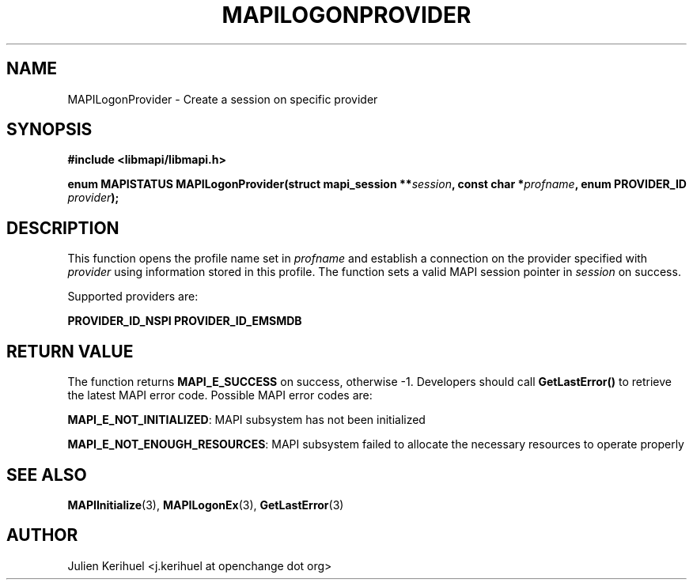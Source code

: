 .\" OpenChange Project Libraries Man Pages
.\"
.\" This manpage is Copyright (C) 2007 Julien Kerihuel;
.\"
.\" Permission is granted to make and distribute verbatim copies of this
.\" manual provided the copyright notice and this permission notice are
.\" preserved on all copies.
.\"
.\" Permission is granted to copy and distribute modified versions of this
.\" manual under the conditions for verbatim copying, provided that the
.\" entire resulting derived work is distributed under the terms of a
.\" permission notice identical to this one.
.\" 
.\" Since the OpenChange and Samba4 libraries are constantly changing, this
.\" manual page may be incorrect or out-of-date.  The author(s) assume no
.\" responsibility for errors or omissions, or for damages resulting from
.\" the use of the information contained herein.  The author(s) may not
.\" have taken the same level of care in the production of this manual,
.\" which is licensed free of charge, as they might when working
.\" professionally.
.\" 
.\" Formatted or processed versions of this manual, if unaccompanied by
.\" the source, must acknowledge the copyright and authors of this work.
.\"
.\" Process this file with
.\" groff -man -Tascii MAPILogonProvider.3
.\"

.TH MAPILOGONPROVIDER 3 2007-04-23 "OpenChange libmapi 0.2" "OpenChange Programmer's Manual"
.SH NAME
MAPILogonProvider \- Create a session on specific provider
.SH SYNOPSIS
.nf
.B #include <libmapi/libmapi.h>
.sp
.BI "enum MAPISTATUS MAPILogonProvider(struct mapi_session **" session ", const char *" profname ", enum PROVIDER_ID " provider ");"
.fi
.SH DESCRIPTION
This function opens the profile name set in
.IR profname 
and establish a connection on the provider specified with 
.IR provider
using information stored in this profile. The function sets a valid
MAPI session pointer in
.IR session 
on success.

Supported providers are:

.BR PROVIDER_ID_NSPI
.BR PROVIDER_ID_EMSMDB

.SH RETURN VALUE
The function returns
.BI MAPI_E_SUCCESS 
on success, otherwise -1. Developers should call
.B GetLastError()
to retrieve the latest MAPI error code. Possible MAPI error codes are:

.BR "MAPI_E_NOT_INITIALIZED":
MAPI subsystem has not been initialized

.BR "MAPI_E_NOT_ENOUGH_RESOURCES": 
MAPI subsystem failed to allocate the necessary resources to operate properly

.SH "SEE ALSO"
.BR MAPIInitialize (3),
.BR MAPILogonEx (3),
.BR GetLastError (3)

.SH AUTHOR
Julien Kerihuel <j.kerihuel at openchange dot org>
